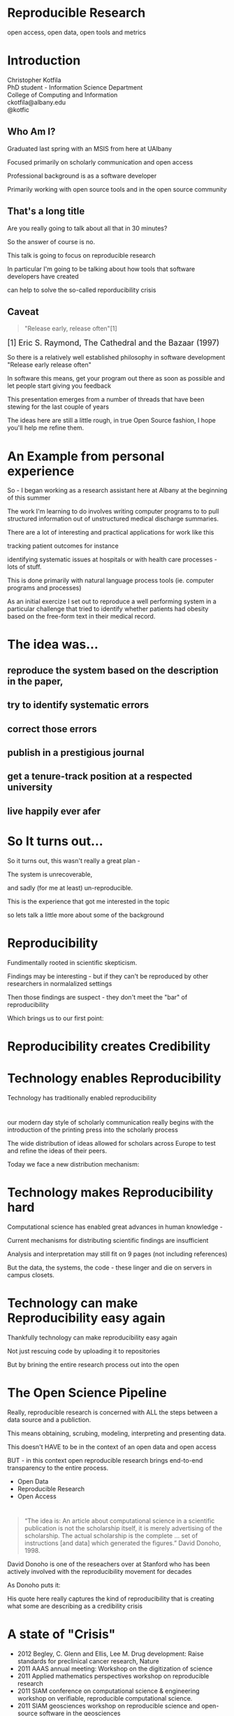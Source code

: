 #+OPTIONS: toc:nil num:nil author:nil email:nil
#+REVEAL_TRANS: default
#+REVEAL_THEME: sky
#+REVEAL_ROOT: revealjs/
#+REVEAL_HLEVEL: 1

* Reproducible Research
open access, open data, open tools and metrics

* Introduction
Christopher Kotfila\\
PhD student - Information Science Department\\
College of Computing and Information\\
ckotfila@albany.edu \\
@kotfic
** Who Am I?
#+BEGIN_NOTES
Graduated last spring with an MSIS from here at UAlbany

Focused primarily on scholarly communication and open access

Professional background is as a software developer

Primarily working with open source tools and in the open source community

#+END_NOTES
** That's a long title
Are you really going to talk about all that in 30 minutes?

#+BEGIN_NOTES
So the answer of course is no.

This talk is going to focus on reproducible research

In particular I'm going to be talking about how tools that software developers have created 

can help to solve the so-called reporducibility crisis

#+END_NOTES

** Caveat 
#+BEGIN_QUOTE
"Release early, release often"[1]
#+END_QUOTE
 
#+BEGIN_HTML
<sup id="fn.1" style="font-size:18px;"> [1] Eric S. Raymond, The Cathedral and the Bazaar (1997) </sup>
#+END_HTML

#+BEGIN_NOTES
So there is a relatively well established philosophy in software development "Release early release often"

In software this means,  get your program out there as soon as possible and let people start giving you feedback

This presentation emerges from a number of threads that have been stewing for the last couple of years

The ideas here are still a little rough,  in true Open Source fashion,  I hope you'll help me refine them. 

#+END_NOTES
* An Example from personal experience
#+BEGIN_NOTES
So - I began working as a research assistant here at Albany at the beginning of this summer

The work I'm learning to do involves writing computer programs to to pull structured information out of unstructured medical discharge summaries.  

There are a lot of interesting and practical applications for work like this

tracking patient outcomes for instance

identifying systematic issues at hospitals or with health care processes - lots of stuff.

This is done primarily with natural language process tools (ie.  computer programs and processes) 

As an initial exercize I set out to reproduce a well performing system in a particular challenge that tried to identify whether patients had obesity based on the free-form text in their medical record.

#+END_NOTES
* The idea was...
** reproduce the system based on the description in the paper,

** try to identify systematic errors
** correct those errors
** publish in a prestigious journal
** get a tenure-track position at a respected university
** live happily ever afer

* So It turns out...
#+BEGIN_NOTES
So it turns out,  this wasn't really a great plan -

The system is unrecoverable, 

and sadly (for me at least) un-reproducible.

This is the experience that got me interested in the topic 

so lets talk a little more about some of the background

#+END_NOTES



* Reproducibility
#+BEGIN_NOTES
Fundimentally rooted in scientific skepticism. 

Findings may be interesting - but if they can't be reproduced by other researchers in normalalized settings 

Then those findings are suspect - they don't meet the "bar" of reproducibility

Which brings us to our first point:
#+END_NOTES

* Reproducibility creates Credibility 
#+BEGIN_NOTES

#+END_NOTES

* Technology enables Reproducibility
#+BEGIN_NOTES
Technology has traditionally enabled reproducibility
#+END_NOTES
* 
[[file:img/402px-1665_phil_trans_vol_i_title.png]]

#+BEGIN_NOTES
our modern day style of scholarly communication really begins with the introduction of the printing press into the scholarly process

The wide distribution of ideas allowed for scholars across Europe to test and refine the ideas of their peers. 

Today we face a new distribution mechanism: 

#+END_NOTES

* Technology makes Reproducibility hard
#+BEGIN_NOTES
Computational science has enabled great advances in human knowledge - 

Current mechanisms for distributing scientific findings are insufficient

Analysis and interpretation may still fit on 9 pages (not including references)

But the data, the systems, the code - these linger and die on servers in campus closets.

#+END_NOTES

* Technology can make Reproducibility easy again
#+BEGIN_NOTES
Thankfully technology can make reproducibility easy again

Not just rescuing code by uploading it to repositories

But by brining the entire research process out into the open
#+END_NOTES

* The Open Science Pipeline 
#+BEGIN_NOTES
Really, reproducible research is concerned with ALL the steps between a data source and a publiction. 

This means obtaining, scrubing, modeling, interpreting and presenting data. 

This doesn't HAVE to be in the context of an open data and open access 

BUT - in this context open reproducible research brings end-to-end transparency to the entire process.

#+END_NOTES
+ Open Data
+ Reproducible Research
+ Open Access

* 
#+BEGIN_QUOTE
“The idea is: An article about computational science in a scientific
publication is not the scholarship itself, it is merely advertising of the
scholarship. The actual scholarship is the complete ... set of
instructions [and data] which generated the figures.”
David Donoho, 1998.
#+END_QUOTE

#+BEGIN_NOTES
David Donoho is one of the reseachers over at Stanford who has been actively involved with the reproducibility movement for decades

As Donoho puts it:

His quote here really captures the kind of reproducibility that is creating what some are describing as a credibility crisis
#+END_NOTES

* A state of "Crisis"
#+REVEAL_HTML: <div style="font-size:16px">
+ 2012 Begley, C. Glenn and Ellis, Lee M. Drug development: Raise standards for preclinical cancer research, Nature
+ 2011 AAAS annual meeting: Workshop on the digitization of science
+ 2011 Applied mathematics perspectives workshop on reproducible research
+ 2011 SIAM conference on computational science & engineering workshop on verifiable, reproducible computational science.
+ 2011 SIAM geosciences workshop on reproducible science and open-source software in the geosciences
+ 2011 Research ethics in biostatistics: Invited panel discussion on the biostatistician’s role in reproducible research.
+ 2010 National science foundation workshop on changing the conduct of science inthe information age summary.
+ 2009 Yale Law School Round Table on Data and Code Sharing 
+ And many others...
#+REVEAL_HTML: </div>

#+BEGIN_NOTES
There has been a swath of conferences and papers in the last few years focusing on the "credibility crisis" that stems from reproducibility issues in the computational sciences

Not to mention a growing amount of attention from the popular media

proposed solutions run the gamit from technical implementations to to policy recommendations 

#+END_NOTES


* Some Proposed Solutions
+ [[http://runmycode.org/][RunMyCode.org]]
+ [[http://www.stat.uni-muenchen.de/~leisch/Sweave/][Sweave]]
+ [[https://openscienceframework.org/][Open Science Framework]]
+ [[http://www.stanford.edu/~vcs/Papers.html][Victoria Stodden's work]]

#+BEGIN_NOTES
Of course there are many many more examples 

but what I'd like to humbly suggest here in this presentation,  

is that there are STRONG examples in the open source software development community

for how resolve the *technical* and *socio-cultural* aspects of the computational reproducibility problem.

#+END_NOTES


* Open Source Software Developers
#+BEGIN_NOTES
Reproducibility is (arguably) the number one concern of open source software developers.

As an software developer,  if the code i write and run on my system 

doesn't run on your system

my code is broken.

#+END_NOTES


* Open Source Software Developers and Researchers 
(have a lot in common)
** Highly specialized
** Experts in their area
** Collaborate frequently
Usually working on teams that are \\
geographically disparate  \\ 
culturally diverse
** Produce complex processes that 
+ obtain 
+ scrub
+ explore
+ model 
+ interpret
+ and display data
** Code and Documentation
#+BEGIN_NOTES
For software developers documentation tends to take a back seat to code 

For researchers code (and data processesing) tends to take a back seat to documentation

and by documentation i mean a publishible paper. 

#+END_NOTES




* Tools
#+BEGIN_NOTES
Software developers have been faced with the reproducibility problem for decades

because the success of an open software development project is BASED on its ability to be reproduced across many systems

open source software DEVELOPERS have produced tools that are optimized to ease this distribution.

Because of the similarities between open source software developers and researchers many of these tools can be recast in light of the research process.
#+END_NOTES

* Source Control Management Systems
#+BEGIN_NOTES
The most germane tools I want to talk about are in the category of Source Control
#+END_NOTES
** Maybe you've seen this problem before
#+ATTR_REVEAL: :frag roll-in
Draft paper.docx \\
#+ATTR_REVEAL: :frag roll-in
Draft paper2.docx \\
#+ATTR_REVEAL: :frag roll-in
Draft paper2-old.docx \\
#+ATTR_REVEAL: :frag roll-in
Draft paper3-revisions-from-dla.docx \\
#+ATTR_REVEAL: :frag roll-in
Final submitted.docx  \\
#+ATTR_REVEAL: :frag roll-in
Final submitted revised.docx \\
#+BEGIN_NOTES
Keeping track of changes in a single document is hard

Keeping track of changes from a group of authors and reviewers in a single document is even harder

Magnify that difficulty by the thousands and sometimes tens of thousands of documents in an software development project

and you might as well pack up and go home
#+END_NOTES


** *Who* did *what*, *when* and *why*?
#+BEGIN_NOTES
The only way to manage this effectively is build a system that tracks WHO did WHAT WHEN, and most importaintly WHY.

Here is an example
#+END_NOTES
An Example of a [[https://github.com/kotfic/reproducible-research-presentation/commit/04ff60559adcf31f627f909c2cc4e00f1c564509]["Commit"]]

** Diffs and Patches
#+BEGIN_NOTES
Tracking this information in such excrutiating detail provides interesting possibilities

For one it allows you to pass the changes that you make to a document easily to someone else

Source Control Management systems will (mostly)  seamlessly integrate your changes into other people's copy of your document.

additionally this kind of specificity allows for profound archiving possibilities and provides a bedrock for developing altmetrics
#+END_NOTES

** Repositories
#+BEGIN_NOTES
Code that is being tracked and shared with a source control management system is usually stored in a "repository"

Members of a team have read and write access to this repository and the repository is usually used to coordinate changes made by different team members.

How exactly this is done is a whole other presentation (at least)
#+END_NOTES

* Git and Github
#+BEGIN_NOTES
Many of these solutions have been around for a long time,  

its only beein the last 5 to 10 years that web technologies have enabled some of the most interesting advances in source control management.

In particular with Git,  which a source control management system, 

and with Github,  which is a community built around and ontop of git.
#+END_NOTES
* Git 
(is a complicated)
#+BEGIN_NOTES
Git can be complicated -  and I'm not going to do more than give a 100,000 foot view here
#+END_NOTES

** Linus Torvalds
[[file:img/Linus.jpg]]
#+BEGIN_NOTES
Git is a source control management system created by this gentlman here

Linus Torvalds

relatively new source control management system,  it was created back in 2005.
#+END_NOTES
** Linus
:PROPERTIES:
:REVEAL_TRANS: fade
:END:

#+BEGIN_NOTES
For those who don't know - 

thats the same "Linu" as in "Linux"
#+END_NOTES

** Linux
:PROPERTIES:
:REVEAL_TRANS: fade
:END:
#+BEGIN_NOTES
Linus created the Linux kernl and is some times refered to as the "Benevolent Dictator for Life"

Git is used to manage many open source projects, including the Linux kernel which is (I believe)  around 25 million lines of code.
#+END_NOTES

** Git is free
#+BEGIN_NOTES
All thats really important to understand is that git is a robust, distributed source control management system

Its open source technology, anyone can download and run git.
#+END_NOTES

** Git is distributed
#+BEGIN_NOTES
Git is particularly revolutionary because it does not require a single centralized repository, 

each "clone" of a git repository contains the whole history of the repository 

each clone integrates patches from other developers (or researchers)

and push changes out to other developers (or researchers) 
#+END_NOTES



* Github 
"Build better software, together"
#+BEGIN_NOTES
Github is an online community that is built around and ontop of git. 

Over 4 million people use github to host and share their code with eachother.

Githubs model is innovative because they offer free git repository hosting as long as the code you share is public

#+END_NOTES

** Wait, public as in anyone can edit it?
#+BEGIN_NOTES
Wait.. public as in anyone can edit it?

No, only people who are given permission have write access to the repository,  

But everyone else (literally world wide)  has read access to materials tracked with a free github repository. 

#+END_NOTES


** Open Access
#+BEGIN_NOTES
Github is a world where "Open Access is the Default"

and I think you can make a pretty defensible argument that Github is the single largest open access publication platform that currently exists. 

In particular it provides a particularly fascinating feature that correlates nicely with research workflows.
#+END_NOTES


** SCMS are not just for Source Code
Local [[https://github.com/blog/1657-introducing-government-github-com][governments are already using]] Github \\
People are already publishing [[https://github.com/timchurches/meta-analyses/blob/master/benefits-of-reproducible-research/benefits-of-reproducible-research.md][articles]].

** Forking for Fun and Profit
#+BEGIN_NOTES

#+END_NOTES




* Oh yeah... The Metrics


* Final Thought


* Epilogue: Engaging with the presentation
"A mini-tutorail" 

* Parking lot                                                      :noexport:
** Open Access
**** Copyright exists to incentiveze creative works of non-trival effort
**** For scholars, incentive structure for publication is different
**** Attribution still a key factor
**** Prestige infrastructure 
** Software-carpentry
http://software-carpentry.org/
** Science Code Manifesto
http://sciencecodemanifesto.org/
**** Code
All source code written specifically to process data for a published paper must be available to the reviewers and readers of the paper.
**** Copyright
The copyright ownership and license of any released source code must be clearly stated.
**** Citation
Researchers who use or adapt science source code in their research must credit the code’s creators in resulting publications.
**** Credit
Software contributions must be included in systems of scientific assessment, credit, and recognition.
**** Curation
Source code must remain available, linked to related materials, for the useful lifetime of the publication.

** Modern Reproducible research
** Who is doing this?
**** Stanford Group
Jon Claerbout \\
David Donoho
**** Literate Programing
Donald Knuth
**** Bioinformatics and statistically intensive biology
**** Computational Statisticians and the R Community
Friedrich Leisch
**** Emacs and Org-Babel Community
**** Climate Code Foundation
Nick Barnes

#+BEGIN_NOTES
Relatively new group but with several high profile articles

Guy behind Science Code Manifesto
http://www.nature.com/news/2010/101013/full/467753a.html
#+END_NOTES
**** Elsiver?
http://www.executablepapers.com/



** Linus's Law
"given enough eyeballs, all bugs are shallow"; \\ 
or more formally: \\
"Given a large enough beta-tester and co-developer base, almost every problem will be characterized quickly and the fix will be obvious to someone." 
[citeRaymond]

** Government Github
** Provisions, Quid pro quos
+ Qualitative research,  research that lends itself to statistical analysis,  or requires any kind of data transformation before being analyzed.
** Reproducible research as bridge
+ Open Data provides direct access to data sources that have been created by all types of institutions (Gov, academic, private sector)
  - Published in many different ways, Raw data files,  API, SPARQL, sometimes this data is useful,  sometimes it is garbage
+ Open Access "advertises" the research,  but isn't the research itself.
  - Will need to do obligatory introduction to reproducible as foundation of modern science
  - Open Access is absolutely vital - it raises the visibility of a paper, research, and improves over all impact [citation?] [fn:1] 
+ The ACTUAL research is the transformed data, and the analysis - sometimes this means data cleanup,  sometimes this means large scale data transformation pipelines like in NLP and machine learning
  - reproducible research is the bridge between open data and open access it takes open data as an input, and produces papers as an output

  - shifting from a "publication as research" model the [data + transformation code + analysis + interpretation] as the research changes the meaning of open access to research

  - This begs an important question - how do we publish this kind of "document"

  - Not restrained by old journal model - can skip growing pains of online journal model (analogy of 1960's movies that were just filmed theater shows?)

  - Some have already discussed blogs, social networking etc as possible outcomes,  but metrics in this environment are still emerging

  - Metrics in the field of software engineering are pretty good though,

  - In broad strokes,  software engineers produce code and documentation,   researchers produce documentation (in the form of publications)  and code. 
    - software engineers even have a counterpart to Reproducible research - literate programming.
  - Key component of reproducible is access to the tools that produced to code and documentation - tie in open source

** Tools and Metrics
+ Github and github style metrics
+ Sweave
+ Emacs w/org-mode and org-babel
+ Things out there that are interesting,  but don't quite get the job done
  - Google Docs (highly collaborate, no version control,  no code integration) 
  - Authorea - (highly collaborative,  focus on academic's needs) 
  - runmycode.org ( code but no direct integration with "documentation", collaborative but not quite like github)
+ requirements for the ideal process
  - Open source tools (so barrier to access to those tools is only technical)
  - allows collaboration across researchers
  - embeds research (ie. code) directly into the documentation. 
  - version control (for archiving!) 


[fn:1] This could provide an interesting example for github style issue tracking, someone notes that this claim needs a citation,  author finds citation and adds it into the documents 

** Executable Papers and Literate Programing
*** Examples

#+BEGIN_SRC R :results graphics :file img/graph.png :exports results
# Define 2 vectors
cars <- c(1, 3, 6, 4, 9)
trucks <- c(2, 5, 4, 5, 12)

# Graph cars using a y axis that ranges from 0 to 12
plot(cars, type="o", col="blue", ylim=c(0,12))

# Graph trucks with red dashed line and square points
lines(trucks, type="o", pch=22, lty=2, col="red")

# Create a title with a red, bold/italic font
title(main="Autos", col.main="red", font.main=4)

#+END_SRC


https://github.com/kotfic/reproducible-research-presentation/blob/gh-pages/index.html#L590-592

** The Internet
*** TODO finish notes and trasition for this slide
#+BEGIN_NOTES

Printing press is the technology that enables the goals of reproducability (as Shirky poitns out - some 150 years later)
Internet and modern computing is the technology that creates the current threat to the =Credability= of the research process
But Technology can also help to solve the problem it is creating.
#+END_NOTES

** Computational Science
#+BEGIN_NOTES
While publishers and librarians come to grips with how to best utilize this new distribution mechanism (ie. Open Access)

Researchers have been struggling with how to ensure reproducibility in an environment where computation is becoming the lingua franca. 

#+END_NOTES


* Tasks                                                            :noexport:
** Archive                                                         :ARCHIVE:
*** DONE find quote about the paper being an advertisement for the reserch
CLOSED: [2013-10-07 Mon 20:46]
:PROPERTIES:
:ARCHIVE_TIME: 2013-10-07 Mon 20:46
:END:
** DONE Read Claerbout's history of reproducible research
CLOSED: [2013-10-20 Sun 10:23]
[[http://sepwww.stanford.edu/data/media/public/sep//jon/reproducible.html][History of Reproducible Research]]

** DONE Scopus Claerbout's stuff on RR
CLOSED: [2013-10-20 Sun 10:23]
** TODO Read more about this Elsiver executible paper competition
http://www.executablepapers.com/
** TODO more information about Sweave
** TODO get more info about SPARQL
** TODO Does Authorea fit in here?
https://www.authorea.com/


* Papers to Read                                                   :noexport:
:PROPERTIES:
:ID:       487c95e9-eafe-46bd-882f-65cfc8aff174
:END:
+ [[id:cae658a7-daf9-44aa-b4d7-9fe44eaf907b][Stodden, V. :: Reproducible research: Tools and strategies for scientific computing (2012)]]
+ [[id:67c28701-807e-4fac-9f1b-cc5562ed0207][Stodden, Victoria :: Enabling reproducible research: licensing for scientific innovation (2009)]]
+ [[id:a54a04a8-aa72-45b5-bd93-6835e948357a][Knuth, Donald Ervin :: Literate programming (1984)]]

+ [[id:39da92be-f1e4-48e4-8efd-7711e53a958d][Hothorn, Torsten and Leisch, Friedrich :: Case studies in reproducibility (2011)]]
+ [[id:f4bdd44c-833e-4f7f-b752-3ee8bc92df9d][Peng, Roger D. :: Reproducible Research in Computational Science (2011)]]
+ [[id:358b6e1e-0898-4ef9-8074-4e869fa5774b][David Donoho and Arian Maleki and Inam Rahman and Morteza Shahram and Victoria Stodden :: 15 Years of Reproducible Research in Computational Harmonic Analysis (2008)]]
+ [[id:d7300347-3a70-4d70-aea6-e7781136c6b0][Schulte, E. and Davison, D. and Dye, T. and Dominik, C. :: A multi-language computing environment for literate programming and reproducible research (2012)]]


+ [[id:84ecf889-4619-4efc-bd45-fc48d026619b][Baiocchi, G. :: Reproducible research in computational economics: Guidelines, integrated approaches, and open source software (2007)]]
+ [[id:c7581914-7560-40a2-856e-15a987daa778][Van Gorp, P. and Mazanek, S. :: SHARE: A web portal for creating and sharing executable research papers (2011)]]
+ [[id:9c4dbbea-0442-4bf7-a52e-af8298698677][Mesirov, J.P. :: Accessible reproducible research (2010)]]     

+ [[id:53e934d9-9567-4cc6-aa83-4ebb7102763f][Vandewalle, P. and Kovacević, J. and Vetterli, M. :: Reproducible research in signal processing: What, why, and how (2009)]]

+ [[id:38a3e14d-d9ec-4b01-b315-a778caa59573][Fomel, S. and Claerbout, J.F. :: Guest editors' introduction: Reproducible research (2009)]]

M. Schwab, N. Karrenbach, J. Claerbout, Making scientific computations reproducible. Comput. Sci. Eng. 2, 61 (2000). Search Google Scholar
C. Laine, S. N. Goodman, M. E. Griswold, H. C. Sox, Reproducible research: Moving toward research the public can really trust. Ann. Intern. Med. 146, 450 (2007). Medline
G. King, Replication, Replication. PS: Polit. Sci. Polit. 28, 444 (1995). CrossRef

+ [[id:a9ab7962-3615-4b49-b460-45bd2c876c4c][Tomi Kauppinen and Giovana Mira de Espindola :: Linked Open Science-Communicating, Sharing and Evaluating Data, Methods and Results for Executable Papers  (2011)]]

** Nature articles
:PROPERTIES:
:ID:       642c4d43-1300-42ba-acc7-35c1d3e5901f
:END:
+ [[id:626ecf83-ad7f-429e-b036-84b10c1c4fe1][Begley, C. Glenn and Ellis, Lee M. :: {Drug development: Raise standards for preclinical cancer research} (2012)]]
+ [[id:066d8daf-ef7e-4efe-82c6-bf044e12e316][Mobley, , Aaron AND Linder, , Suzanne K. AND Braeuer, , Russell AND Ellis, , Lee M. AND Zwelling, , Leonard :: A Survey on Data Reproducibility in Cancer Research Provides Insights into Our Limited Ability to Translate Findings from the Laboratory to the Clinic (2013)]]






